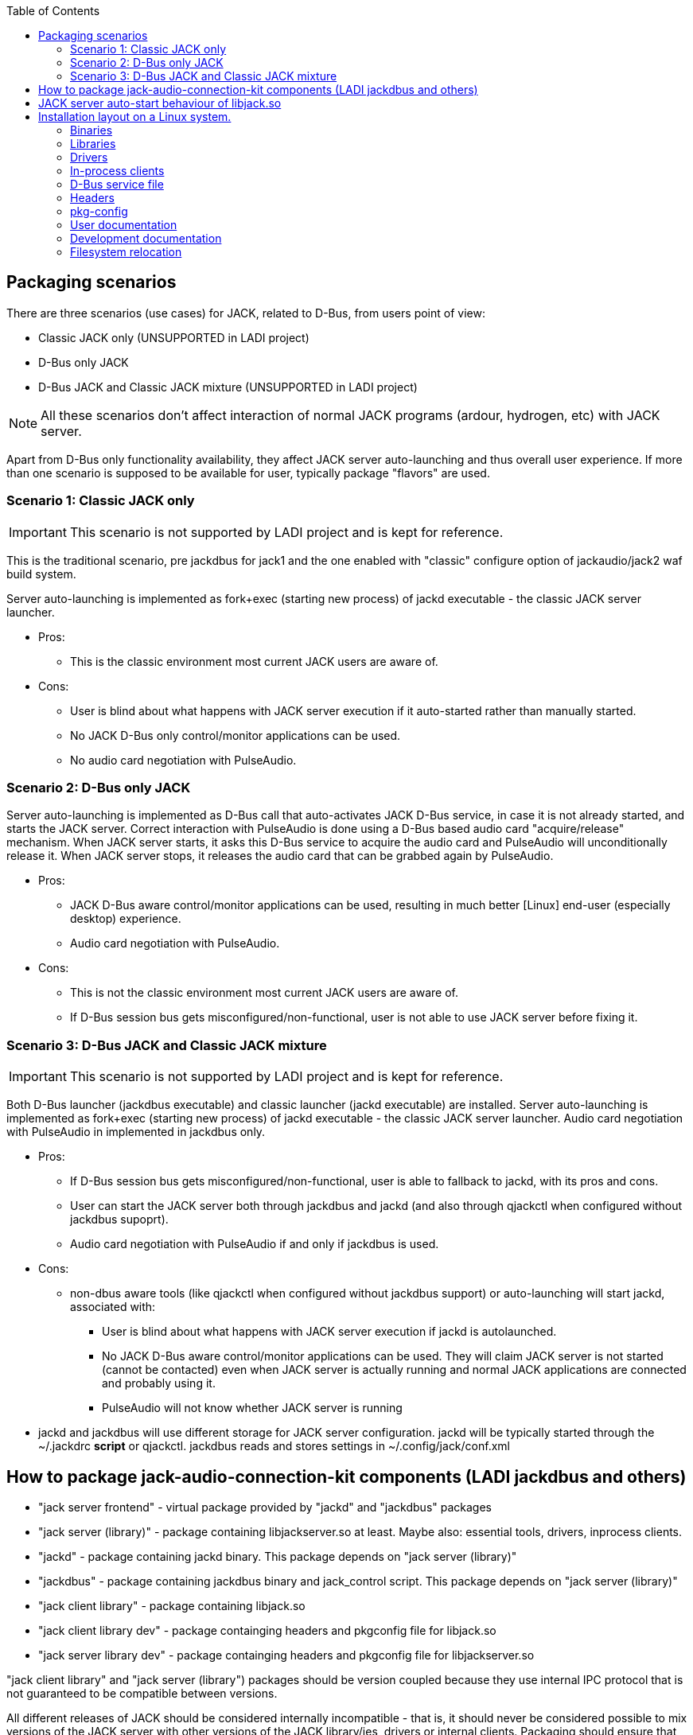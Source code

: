 :docinfo: private-header
:keywords: LADI, JACK, jack-audio-connection-kit, packaging, linux, downstream
:toc:

== Packaging scenarios
There are three scenarios (use cases) for JACK, related to D-Bus, from users point of view:

 * Classic JACK only (UNSUPPORTED in LADI project)
 * D-Bus only JACK
 * D-Bus JACK and Classic JACK mixture (UNSUPPORTED in LADI project)

NOTE: All these scenarios don't affect interaction of normal JACK programs (ardour, hydrogen, etc) with JACK server.

Apart from D-Bus only functionality availability, they affect JACK server auto-launching and thus overall user experience. If more than one scenario is supposed to be available for user, typically package "flavors" are used.

=== Scenario 1: Classic JACK only

IMPORTANT: This scenario is not supported by LADI project and is kept for reference.

This is the traditional scenario, pre jackdbus for jack1 and the one enabled with "classic" configure option of jackaudio/jack2 waf build system.

Server auto-launching is implemented as fork+exec (starting new process) of jackd executable - the classic JACK server launcher.

 * Pros:
 ** This is the classic environment most current JACK users are aware of.
 * Cons:
 ** User is blind about what happens with JACK server execution if it auto-started rather than manually started.
 ** No JACK D-Bus only control/monitor applications can be used.
 ** No audio card negotiation with PulseAudio.

=== Scenario 2: D-Bus only JACK

Server auto-launching is implemented as D-Bus call that auto-activates JACK D-Bus service, in case it is not already started, and starts the JACK server. Correct interaction with PulseAudio is done using a D-Bus based audio card "acquire/release" mechanism. When JACK server starts, it asks this D-Bus service to acquire the audio card and PulseAudio will unconditionally release it. When JACK server stops, it releases the audio card that can be grabbed again by PulseAudio.

 * Pros:
 ** JACK D-Bus aware control/monitor applications can be used, resulting in much better [Linux] end-user (especially desktop) experience.
 ** Audio card negotiation with PulseAudio.
 * Cons:
 ** This is not the classic environment most current JACK users are aware of.
 ** If D-Bus session bus gets misconfigured/non-functional, user is not able to use JACK server before fixing it.

=== Scenario 3: D-Bus JACK and Classic JACK mixture

IMPORTANT: This scenario is not supported by LADI project and is kept for reference.

Both D-Bus launcher (jackdbus executable) and classic launcher (jackd executable) are installed. Server auto-launching is implemented as fork+exec (starting new process) of jackd executable - the classic JACK server launcher. Audio card negotiation with PulseAudio in implemented in jackdbus only.

 * Pros:
 ** If D-Bus session bus gets misconfigured/non-functional, user is able to fallback to jackd, with its pros and cons.
 ** User can start the JACK server both through jackdbus and jackd (and also through qjackctl when configured without jackdbus supoprt).
 ** Audio card negotiation with PulseAudio if and only if jackdbus is used.
 * Cons:
 ** non-dbus aware tools (like qjackctl when configured without jackdbus support) or auto-launching will start jackd, associated with:
 *** User is blind about what happens with JACK server execution if jackd is autolaunched.
 *** No JACK D-Bus aware control/monitor applications can be used. They will claim JACK server is not started (cannot be contacted) even when JACK server is actually running and normal JACK applications are connected and probably using it.
 *** PulseAudio will not know whether JACK server is running
 * jackd and jackdbus will use different storage for JACK server configuration. jackd will be typically started through the ~/.jackdrc *script* or qjackctl. jackdbus reads and stores settings in ~/.config/jack/conf.xml

== How to package jack-audio-connection-kit components (LADI jackdbus and others)

* "jack server frontend" - virtual package provided by "jackd" and "jackdbus" packages
* "jack server (library)" - package containing libjackserver.so at least. Maybe also: essential tools, drivers, inprocess clients.
* "jackd" - package containing jackd binary. This package depends on "jack server (library)"
* "jackdbus" - package containing jackdbus binary and jack_control script. This package depends on "jack server (library)"
* "jack client library" - package containing libjack.so
* "jack client library dev" - package containging headers and pkgconfig file for libjack.so
* "jack server library dev" - package containging headers and pkgconfig file for libjackserver.so

"jack client library" and "jack server (library") packages should be version coupled because they use internal IPC protocol that is not guaranteed to be compatible between versions.

All different releases of JACK should be considered internally incompatible - that is, it should never be considered possible to mix versions of the JACK server with other versions of the JACK library/ies, drivers or internal clients. Packaging should ensure that no packages associated with different releases of JACK are ever installed simultaneously. Especially, having two versions of libjack.so installed simultaneously, often causes JACK programs using one libjack version not being able to operate with JACK server of other version.

* app that uses jack as only audio interfaces, (jack_keyboard for example), depends on "jack client library" package and on the "jack server frontend" virtual package
* app that uses jack as alternative (not the only) audio interface, (mplayer for exmaple), depends on "jack client library" and suggests "jack server frontend" virtual package
* ardour depends on "jack client library" and depends on "jackd" package, because it can start jack server through jackd binary.
* qjackctl if built without jackdbus support (unsupported scenario in LADI project) depends on "jack client library". If built with jackdbus, it depends on "jack server frontend" package. qjackctl can start jack server through either jackd or jackdbus binary.
* laditools depends on "jackdbus" only

== JACK server auto-start behaviour of libjack.so

While jack2 can be configured with auto-start of JACK server (through jackdbus) and this will cause creation of automatic studio in LADISH, autolaunching is better to not be used in jack modular scenarios with LADISH. Instead, initial auto-created studio can be achieved by starting jack server manually through "jack_control start".

In case LADISH is not in effect, auto-starting behaviour of libjack depends on packager's choice. See also the Packaging scenarios section.


== Installation layout on a Linux system.

=== Binaries

This includes:

* `jackdbus` - The D-Bus frontend for JACK server
* `jack_control` - Commandline frontend to jackdbus

They are to be installed in `<PREFIX>/bin/`.

=== Libraries

This includes:

* `libjack` - library that JACK-aware client applications link to
* `libjackserver` - library that JACK-aware server applications link to

The `libjack`, `libjacknet` and `libjackserver` libraries are to be installed in `<PREFIX>/lib64/` (for 64-bit libraries) or `<PREFIX>/lib/` (for 32-bit libraries).

SONAME of libjack is libjack.so.0, so symbolic link should be created, like this:
	
    libjack.so.0 --> libjack.so.0.1.0
    libjack.so.0.1.0
	
Depending on JACK server version, the libjack.so.0 symlink target
will be different. libjack.so.0.1.0 is the version from JACK2.

=== Drivers

Jack drivers are installed into `<PREFIX>/lib/jack/` as dynamic libraries.

=== In-process clients

In-process clients are installed into `<PREFIX>/lib/jack/`.

=== D-Bus service file

`jackdbus` service is auto-activated upon request through a D-Bus service file installed system-wide. The org.jackaudio.service file instructs the D-Bus session bus how to activate the JACK controller object upon request.

By default the `org.jackaudio.service` file is installed in `<PREFIX>/share/dbus-1/services/`.

NOTE: When not built as system-wide installed sesion bus dbus service, jackdbus can be configured with --enable-pkg-config-dbus-service-dir so to the system-wide D-Bus service directory. --enable-pkg-config-dbus-service-dir is unsupported in packged versions. If the service file is installed in a different prefix, the D-Bus session bus daemon configuration should be adjuste so to search in the appropriate directory.

=== Headers

C headers are installed in a JACK specific header directory, `<PREFIX>/include/jack/`.

=== pkg-config

`jack.pc` is to be installed installed in `<PREFIX>/lib64/pkgconfig/` (for 64-bit) or `<PREFIX>/lib/pkgconfig/` (for 32-bit).

=== User documentation

Man pages are installed in `<PREFIX>/share/man/man1/`.

=== Development documentation

HTML documentation is installed in a JACK specific directory `<PREFIX>/share/jack-audio-connection-kit`.

The index file of the HTML documentation is in `<PREFIX>/share/jack-audio-connection-kit/reference/html/`.

=== Filesystem relocation

Some unusual things related to installation relocateability:

 * in-process clients and drivers are loaded from a fixed path (`<PREFIX>/lib/jack/`), specified literally during build. Drivers load directory may be overridden using the `JACK_DRIVER_DIR` environment variable. At the moment there is no way to override the in-process client directory.
 * The D-Bus session bus daemon configuration may need modification to be able to auto-activate the JACK controller service.
 * The `jack.pc` file contains `<PREFIX>`.
